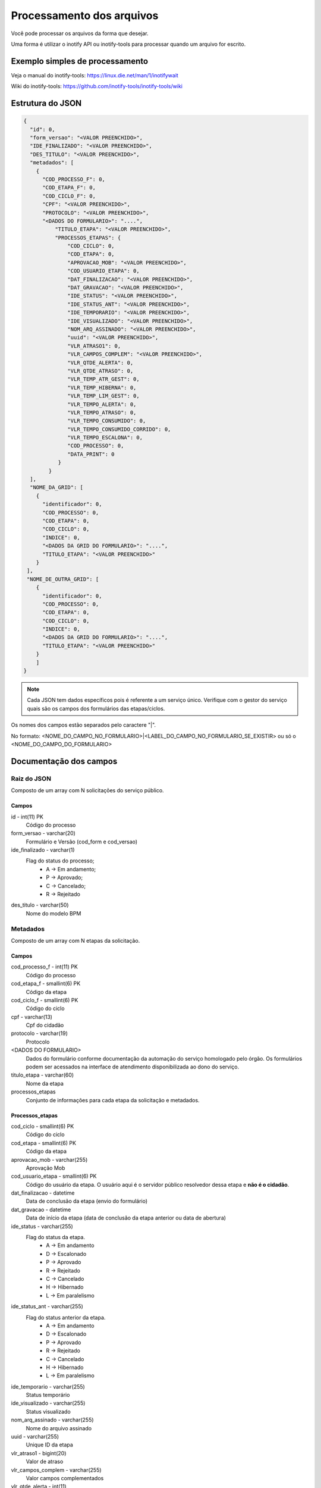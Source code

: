Processamento dos arquivos
==========================

Você pode processar os arquivos da forma que desejar.

Uma forma é utilizar o inotify API ou inotify-tools para 
processar quando um arquivo for escrito.

Exemplo simples de processamento
++++++++++++++++++++++++++++++++

.. code-block:: bash
   :emphasize-lines: 2
   :caption: Espera o evento de modificação e processa o arquivo. Leitura não dispara o processo.
    
    #!/bin/sh
    while inotifywait -e modify /meu/arquivo/json; do
        if tail -n1 /meu/arquivo/json | grep id=33; then
            /meu/processamento/processa.py /meu/arquivo/json
        fi
    done


Veja o manual do inotify-tools:
https://linux.die.net/man/1/inotifywait

Wiki do inotify-tools:
https://github.com/inotify-tools/inotify-tools/wiki

Estrutura do JSON
+++++++++++++++++

.. code-block:: json
    
    {
      "id": 0,
      "form_versao": "<VALOR PREENCHIDO>",
      "IDE_FINALIZADO": "<VALOR PREENCHIDO>",
      "DES_TITULO": "<VALOR PREENCHIDO>",
      "metadados": [
        {
          "COD_PROCESSO_F": 0,
          "COD_ETAPA_F": 0,
          "COD_CICLO_F": 0,
          "CPF": "<VALOR PREENCHIDO>",
          "PROTOCOLO": "<VALOR PREENCHIDO>",
          "<DADOS DO FORMULARIO>": "....",
	      "TITULO_ETAPA": "<VALOR PREENCHIDO>",
	      "PROCESSOS_ETAPAS": {
                  "COD_CICLO": 0,
                  "COD_ETAPA": 0,
                  "APROVACAO_MOB": "<VALOR PREENCHIDO>",
                  "COD_USUARIO_ETAPA": 0,
                  "DAT_FINALIZACAO": "<VALOR PREENCHIDO>",
                  "DAT_GRAVACAO": "<VALOR PREENCHIDO>",
                  "IDE_STATUS": "<VALOR PREENCHIDO>",
                  "IDE_STATUS_ANT": "<VALOR PREENCHIDO>",
                  "IDE_TEMPORARIO": "<VALOR PREENCHIDO>",
                  "IDE_VISUALIZADO": "<VALOR PREENCHIDO>",
                  "NOM_ARQ_ASSINADO": "<VALOR PREENCHIDO>",
                  "uuid": "<VALOR PREENCHIDO>",
                  "VLR_ATRASO1": 0,
                  "VLR_CAMPOS_COMPLEM": "<VALOR PREENCHIDO>",
                  "VLR_QTDE_ALERTA": 0,
                  "VLR_QTDE_ATRASO": 0,
                  "VLR_TEMP_ATR_GEST": 0,
                  "VLR_TEMP_HIBERNA": 0,
                  "VLR_TEMP_LIM_GEST": 0,
                  "VLR_TEMPO_ALERTA": 0,
                  "VLR_TEMPO_ATRASO": 0,
                  "VLR_TEMPO_CONSUMIDO": 0,
                  "VLR_TEMPO_CONSUMIDO_CORRIDO": 0,
                  "VLR_TEMPO_ESCALONA": 0,
                  "COD_PROCESSO": 0,
                  "DATA_PRINT": 0
               }
	    }
      ],
      "NOME_DA_GRID": [
        {
          "identificador": 0,
          "COD_PROCESSO": 0,
          "COD_ETAPA": 0,
          "COD_CICLO": 0,
          "INDICE": 0,      
	  "<DADOS DA GRID DO FORMULARIO>": "....",
	  "TITULO_ETAPA": "<VALOR PREENCHIDO>"
	}
     ],
     "NOME_DE_OUTRA_GRID": [
        {
          "identificador": 0,
          "COD_PROCESSO": 0,
          "COD_ETAPA": 0,
          "COD_CICLO": 0,
          "INDICE": 0,        
	  "<DADOS DA GRID DO FORMULARIO>": "....",
	  "TITULO_ETAPA": "<VALOR PREENCHIDO>"
	}
        ]
    }

.. note::
    Cada JSON tem dados específicos pois é referente a um serviço único. Verifique com o gestor
    do serviço quais são os campos dos formulários das etapas/ciclos.

Os nomes dos campos estão separados pelo caractere "|". 

No formato: <NOME_DO_CAMPO_NO_FORMULARIO>|<LABEL_DO_CAMPO_NO_FORMULARIO_SE_EXISTIR> ou só o <NOME_DO_CAMPO_DO_FORMULARIO>

Documentação dos campos
+++++++++++++++++++++++

Raiz do JSON
************
Composto de um array com N solicitações do serviço público.

Campos
------	

id - int(11) PK
   Código do processo	

form_versao - varchar(20)
   Formulário e Versão (cod_form e cod_versao)

ide_finalizado - varchar(1)
    Flag do status do processo; 
      - A -> Em andamento; 
      - P -> Aprovado;
      - C -> Cancelado;
      - R -> Rejeitado

des_titulo - varchar(50)
    Nome do modelo BPM

Metadados
*********
Composto de um array com N etapas da solicitação.

Campos
------

cod_processo_f - int(11) PK
    Código do processo

cod_etapa_f - smallint(6) PK
    Código da etapa

cod_ciclo_f - smallint(6) PK
    Código do ciclo

cpf - varchar(13)
    Cpf do cidadão

protocolo - varchar(19)
    Protocolo

<DADOS DO FORMULARIO>
    Dados do formulário conforme documentação da automação do serviço homologado pelo órgão. 
    Os formulários podem ser acessados na interface de atendimento disponibilizada ao dono do serviço.

titulo_etapa - varchar(60)
    Nome da etapa

processos_etapas
    Conjunto de informações para cada etapa da solicitação e metadados.

Processos_etapas
----------------

cod_ciclo - smallint(6) PK
    Código do ciclo

cod_etapa - smallint(6) PK
    Código da etapa

aprovacao_mob - varchar(255)
    Aprovação Mob

cod_usuario_etapa - smallint(6) PK
    Código do usuário da etapa. O usuário aqui é o servidor público resolvedor dessa etapa e **não é o cidadão**.

dat_finalizacao - datetime
    Data de conclusão da etapa (envio do formulário)

dat_gravacao - datetime
    Data de início da etapa (data de conclusão da etapa anterior ou data de abertura)

ide_status - varchar(255)
  Flag do status da etapa.
    - A -> Em andamento
    - D -> Escalonado
    - P -> Aprovado
    - R -> Rejeitado
    - C -> Cancelado
    - H -> Hibernado
    - L -> Em paralelismo

ide_status_ant - varchar(255)
  Flag do status anterior da etapa.
    - A -> Em andamento
    - D -> Escalonado
    - P -> Aprovado
    - R -> Rejeitado
    - C -> Cancelado
    - H -> Hibernado
    - L -> Em paralelismo

ide_temporario - varchar(255)
    Status temporário

ide_visualizado - varchar(255)
    Status visualizado

nom_arq_assinado - varchar(255)
    Nome do arquivo assinado

uuid - varchar(255)
    Unique ID da etapa

vlr_atraso1 - bigint(20) 
    Valor de atraso

vlr_campos_complem - varchar(255) 
    Valor campos complementados

vlr_qtde_alerta - int(11)
    Valor quantidade de alerta

vlr_qtde_atraso - int(11)
     Valor quantidade de atraso

vlr_qtde_atraso_gest - int(11)
    Valor quantidade de atraso gestor

vlr_temp_atr_gest - bigint(20)
     Valor tempo atraso gestor

vlr_temp_hiberna - bigint(20)
     Valor tempo hibernação

vlr_temp_lim_gest - bigint(20)
    Valor tempo limite gestor

vlr_tempo_alerta - bigint(20)
     Valor tempo alerta

vlr_tempo_atraso - bigint(20)
    Valor tempo atraso

vlr_tempo_consumido - bigint(20)
    Valor tempo consumido

vlr_tempo_consumido_corrido - bigint(20)
    Valor tempo consumido corrido

vlr_tempo_escalona - bigint(20)
    Valor tempo escalonado

cod_processo - int(11) PK
    Código do processo

data_print - longtext
    Data print

des_login - varchar(50)
    Login do usuário responsável pela etapa

des_email - varchar(255)
    Email do usuário responsável pela etapa

nom_usuario - varchar(50)
    Nome do usuário responsável pela etapa

NOME DA GRID 
*************
Composto de um array de N registros da grid para cada etapa da solicitação e metadados.

Campos
------

identificador - int(11)
    Identificador

cod_processo -int(11) PK
    Código do processo

cod_etapa - smallint(6) PK
    Código da etapa

cod_ciclo - smallint(6) PK
    Código do ciclo

indice - smallint(6)
    Indice do elemento

<DADOS DA GRID DO FORMULARIO>
    Dados da grid do formulário conforme documentação da automação do serviço homologado pelo órgão. 
    As grids podem ser acessadas na interface de atendimento disponibilizada ao dono do serviço.

titulo_etapa - varchar(60)
    Nome da etapa

.. note::
   Os campos cod_processo, cod_etapa e cod_ciclo são chaves compostas para identificar os registros da grid para cada etapa. 
   O indice identifica a ordem do elemento na grid.

.. attention::
   Cada grid possui o seu próprio nome. Verifique com o dono do serviço quais grids existem na etapa.
